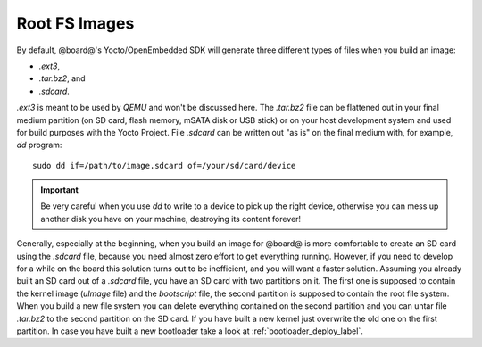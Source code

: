 Root FS Images
==============

By default, @board@'s Yocto/OpenEmbedded SDK will generate three different types of files when you build an image:

* *.ext3*,

* *.tar.bz2*, and

* *.sdcard*.

*.ext3* is meant to be used by *QEMU* and won't be discussed here. The *.tar.bz2* file can be flattened out in your final
medium partition (on SD card, flash memory, mSATA disk or USB stick) or on your host development system and used for build
purposes with the Yocto Project.
File *.sdcard* can be written out "as is" on the final medium with, for example, *dd* program:

::

    sudo dd if=/path/to/image.sdcard of=/your/sd/card/device

.. important::

    Be very careful when you use *dd* to write to a device to pick up the right device, otherwise you can mess up another disk you have on your machine, destroying its content forever!

Generally, especially at the beginning, when you build an image for @board@ is more comfortable to create an SD card using
the *.sdcard* file, because you need almost zero effort to get everything running. However, if you need to develop for a while
on the board this solution turns out to be inefficient, and you will want a faster solution. Assuming you already built an
SD card out of a *.sdcard* file, you have an SD card with two partitions on it. The first one is supposed to contain the
kernel image (*uImage* file) and the *bootscript* file, the second partition is supposed to contain the root file system.
When you build a new file system you can delete everything contained on the second partition and you can untar file *.tar.bz2*
to the second partition on the SD card.
If you have built a new kernel just overwrite the old one on the first partition.
In case you have built a new bootloader take a look at :ref:`bootloader_deploy_label`.
